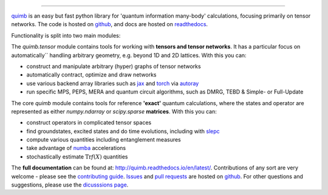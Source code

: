 .. raw:: html

    <img src="https://github.com/jcmgray/quimb/blob/develop/docs/_static/quimb_logo_title.png" width="450px">

.. image:: https://github.com/jcmgray/quimb/actions/workflows/tests.yml/badge.svg
  :target: https://github.com/jcmgray/quimb/actions/workflows/tests.yml
  :alt: Tests
.. image:: https://codecov.io/gh/jcmgray/quimb/branch/develop/graph/badge.svg
  :target: https://codecov.io/gh/jcmgray/quimb
  :alt: Code Coverage
.. image:: https://app.codacy.com/project/badge/Grade/3c7462a3c45f41fd9d8f0a746a65c37c
  :target: https://www.codacy.com/gh/jcmgray/quimb/dashboard?utm_source=github.com&amp;utm_medium=referral&amp;utm_content=jcmgray/quimb&amp;utm_campaign=Badge_Grade
  :alt: Code Quality
.. image:: https://readthedocs.org/projects/quimb/badge/?version=latest
  :target: http://quimb.readthedocs.io/en/latest/?badge=latest
  :alt: Documentation Status
.. image:: http://joss.theoj.org/papers/10.21105/joss.00819/status.svg
  :target: https://doi.org/10.21105/joss.00819
  :alt: JOSS Paper
.. image:: https://img.shields.io/pypi/v/quimb?color=teal
   :target: https://pypi.org/project/quimb/
   :alt: PyPI


----------------------------------------------------------------------------------

`quimb <https://github.com/jcmgray/quimb>`_ is an easy but fast python library
for 'quantum information many-body' calculations, focusing primarily on tensor
networks. The code is hosted on `github <https://github.com/jcmgray/quimb>`_,
and docs are hosted on `readthedocs <http://quimb.readthedocs.io/en/latest/>`_.

.. raw:: html

    <img src="https://github.com/jcmgray/quimb/blob/docs-myst-nb-furo/docs/_static/kagome-contract-treeset-2.png" width="800px">

Functionality is split into two main modules:

The `quimb.tensor` module contains tools for working with **tensors
and tensor networks**. It has a particular focus on automatically``
handling arbitrary geometry, e.g. beyond 1D and 2D lattices. With this
you can:

* construct and manipulate arbitrary (hyper) graphs of tensor networks
* automatically contract, optimize and draw networks
* use various backend array libraries such as
  `jax <https://jax.readthedocs.io>`_ and
  `torch <https://pytorch.org/>`_ via
  `autoray <https://github.com/jcmgray/autoray/>`_
* run specific MPS, PEPS, MERA and quantum circuit algorithms, such as
  DMRG, TEBD & Simple- or Full-Update

.. raw:: html

    <img src="https://github.com/jcmgray/quimb/blob/docs-myst-nb-furo/docs/_static/rand-tensor.svg" width="800px">


The core `quimb` module contains tools for reference
**'exact'** quantum calculations, where the states and operator are
represented as either `numpy.ndarray` or `scipy.sparse`
**matrices**. With this you can:

* construct operators in complicated tensor spaces
* find groundstates, excited states and do time evolutions, including
  with `slepc <https://slepc.upv.es/>`_
* compute various quantities including entanglement measures
* take advantage of `numba <https://numba.pydata.org>`_ accelerations
* stochastically estimate :math:`\mathrm{Tr}f(X)` quantities

.. raw:: html

    <img src="https://github.com/jcmgray/quimb/blob/docs-myst-nb-furo/docs/_static/rand-herm-matrix.svg" width="800px">

The **full documentation** can be found at: `<http://quimb.readthedocs.io/en/latest/>`_.
Contributions of any sort are very welcome - please see the `contributing guide <https://github.com/jcmgray/quimb/blob/develop/.github/CONTRIBUTING.md>`_.
`Issues <https://github.com/jcmgray/quimb/issues>`_ and `pull requests <https://github.com/jcmgray/quimb/pulls>`_ are hosted on `github <https://github.com/jcmgray/quimb>`_.
For other questions and suggestions, please use the `dicusssions page <https://github.com/jcmgray/quimb/discussions>`_.
